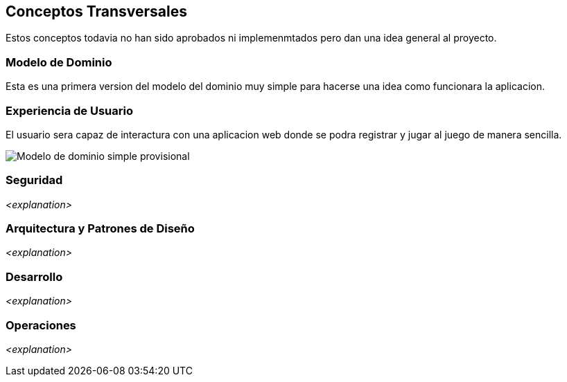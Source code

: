 ifndef::imagesdir[:imagesdir: ../images]

[[section-concepts]]
== Conceptos Transversales
Estos conceptos todavia no han sido aprobados ni implemenmtados pero dan una idea general al proyecto.

=== Modelo de Dominio
Esta es una primera version del modelo del dominio muy simple para hacerse una idea como funcionara la aplicacion.



=== Experiencia de Usuario

El usuario sera capaz de interactura con una aplicacion web donde se podra registrar y jugar al juego de manera sencilla.

image::08_diagrama_modelo_dominio.png["Modelo de dominio simple provisional"]

=== Seguridad

_<explanation>_

=== Arquitectura y Patrones de Diseño

_<explanation>_

=== Desarrollo

_<explanation>_

=== Operaciones

_<explanation>_